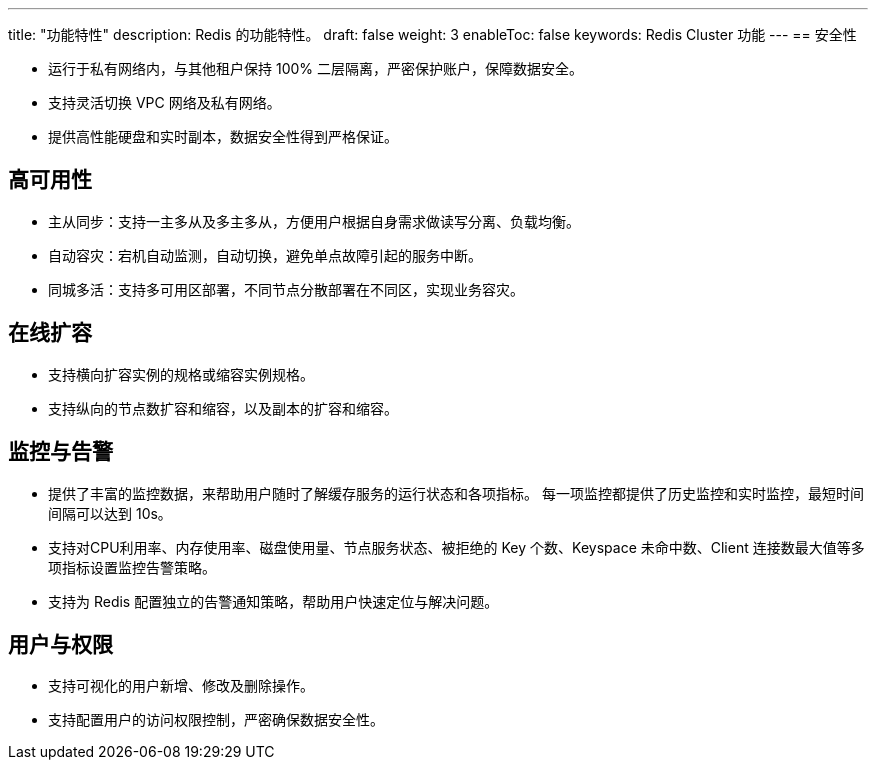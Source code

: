 ---
title: "功能特性"
description: Redis 的功能特性。
draft: false
weight: 3
enableToc: false
keywords: Redis Cluster 功能
---
== 安全性

* 运行于私有网络内，与其他租户保持 100% 二层隔离，严密保护账户，保障数据安全。
* 支持灵活切换 VPC 网络及私有网络。
* 提供高性能硬盘和实时副本，数据安全性得到严格保证。

== 高可用性

* 主从同步：支持一主多从及多主多从，方便用户根据自身需求做读写分离、负载均衡。
* 自动容灾：宕机自动监测，自动切换，避免单点故障引起的服务中断。
* 同城多活：支持多可用区部署，不同节点分散部署在不同区，实现业务容灾。

== 在线扩容

* 支持横向扩容实例的规格或缩容实例规格。
* 支持纵向的节点数扩容和缩容，以及副本的扩容和缩容。

== 监控与告警

* 提供了丰富的监控数据，来帮助用户随时了解缓存服务的运行状态和各项指标。 每一项监控都提供了历史监控和实时监控，最短时间间隔可以达到 10s。
* 支持对CPU利用率、内存使用率、磁盘使用量、节点服务状态、被拒绝的 Key 个数、Keyspace 未命中数、Client 连接数最大值等多项指标设置监控告警策略。
* 支持为 Redis  配置独立的告警通知策略，帮助用户快速定位与解决问题。

== 用户与权限

* 支持可视化的用户新增、修改及删除操作。
* 支持配置用户的访问权限控制，严密确保数据安全性。
